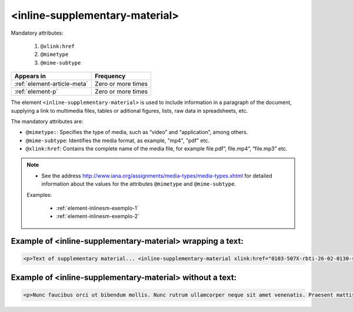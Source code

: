 .. _element-inline-supplementary-material:

<inline-supplementary-material>
===============================

Mandatory attributes:

  1. ``@xlink:href``
  2. ``@mimetype``
  3. ``@mime-subtype``

+------------------------------+--------------------+
| Appears in                   | Frequency          |
+==============================+====================+
| :ref:`element-article-meta`  | Zero or more times |
+------------------------------+--------------------+
| :ref:`element-p`             | Zero or more times |
+------------------------------+--------------------+

The element ``<inline-supplementary-material>`` is used to include information in a paragraph of the document, supplying a link to multimedia files, tables or aditional figures, lists, raw data in spreadsheets, etc.

The mandatory attributes are:

* ``@mimetype:``: Specifies the type of media, such as “video” and “application”, among others.
* ``@mime-subtype``: Identifies the media format, as example, "mp4", "pdf" etc.
* ``@xlink:href``: Contains the complete name of the media file, for example file.pdf”, file.mp4”, “file.mp3” etc.

.. note:: 
 * See the address http://www.iana.org/assignments/media-types/media-types.xhtml for detailed information about the values for the attributes ``@mimetype`` and ``@mime-subtype``.

 Examples:

  * :ref:`element-inlinesm-exemplo-1`
  * :ref:`element-inlinesm-exemplo-2`

.. _element-inlinesm-example-1:

Example of <inline-supplementary-material> wrapping a text:
-----------------------------------------------------------

.. code-block:: xml

    <p>Text of supplementary material... <inline-supplementary-material xlink:href="0103-507X-rbti-26-02-0130-suppl1.pdf" mimetype="application" mime-subtype="pdf">Supplementary Material Suplementar</inline-supplementary-material></p>
    

.. _element-inlinesm-example-2:

Example of <inline-supplementary-material> without a text:
----------------------------------------------------------

.. code-block:: xml

    <p>Nunc faucibus orci ut bibendum mollis. Nunc rutrum ullamcorper neque sit amet venenatis. Praesent mattis <inline-supplementary-material xlink:href="0103-507X-rbti-26-02-0130-suppl1.pdf" mimetype="video" mime-subtype="avi"/> elit id augue tincidunt, sit amet ornare nibh laoreet. Morbi et odio a libero facilisis dapibus id vitae orci.</p>
